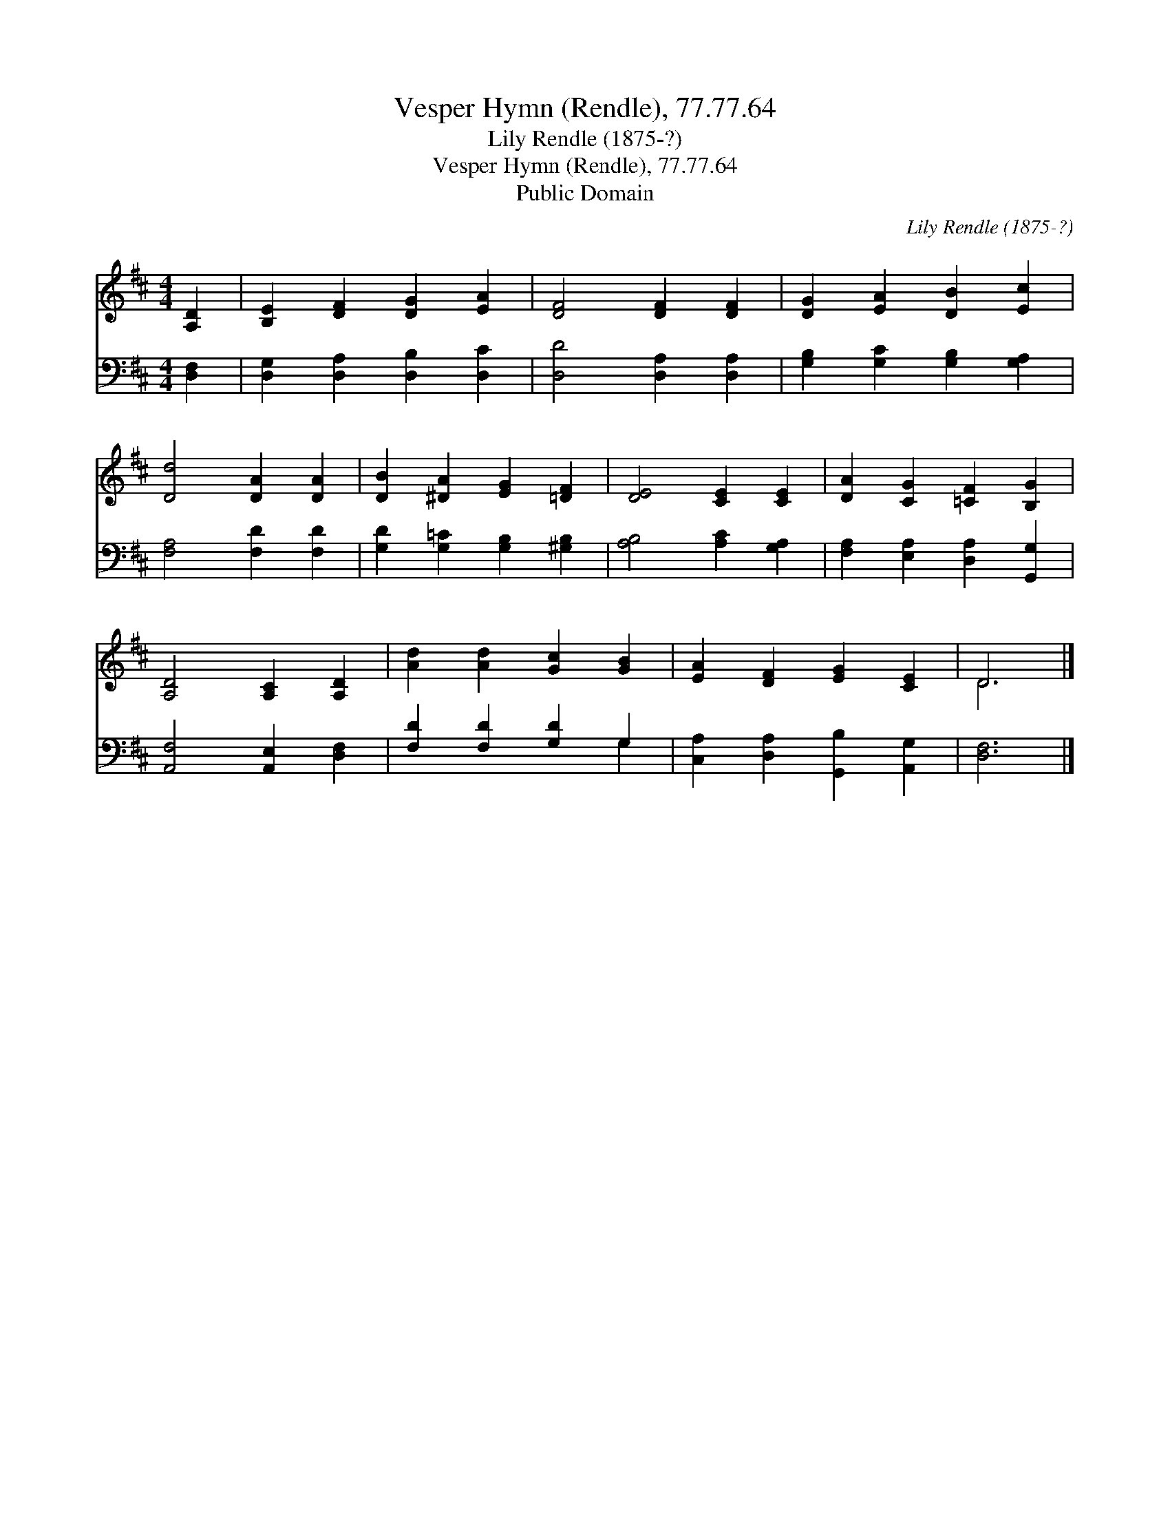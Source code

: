 X:1
T:Vesper Hymn (Rendle), 77.77.64
T:Lily Rendle (1875-?)
T:Vesper Hymn (Rendle), 77.77.64
T:Public Domain
C:Lily Rendle (1875-?)
Z:Public Domain
%%score ( 1 2 ) ( 3 4 )
L:1/8
M:4/4
K:D
V:1 treble 
V:2 treble 
V:3 bass 
V:4 bass 
V:1
 [A,D]2 | [B,E]2 [DF]2 [DG]2 [EA]2 | [DF]4 [DF]2 [DF]2 | [DG]2 [EA]2 [DB]2 [Ec]2 | %4
 [Dd]4 [DA]2 [DA]2 | [DB]2 [^DA]2 [EG]2 [=DF]2 | [DE]4 [CE]2 [CE]2 | [DA]2 [CG]2 [=CF]2 [B,G]2 | %8
 [A,D]4 [A,C]2 [A,D]2 | [Ad]2 [Ad]2 [Gc]2 [GB]2 | [EA]2 [DF]2 [EG]2 [CE]2 | D6 |] %12
V:2
 x2 | x8 | x8 | x8 | x8 | x8 | x8 | x8 | x8 | x8 | x8 | D6 |] %12
V:3
 [D,F,]2 | [D,G,]2 [D,A,]2 [D,B,]2 [D,C]2 | [D,D]4 [D,A,]2 [D,A,]2 | %3
 [G,B,]2 [G,C]2 [G,B,]2 [G,A,]2 | [F,A,]4 [F,D]2 [F,D]2 | [G,D]2 [G,=C]2 [G,B,]2 [^G,B,]2 | %6
 [A,B,]4 [A,C]2 [G,A,]2 | [F,A,]2 [E,A,]2 [D,A,]2 [G,,G,]2 | [A,,F,]4 [A,,E,]2 [D,F,]2 | %9
 [F,D]2 [F,D]2 [G,D]2 G,2 | [C,A,]2 [D,A,]2 [G,,B,]2 [A,,G,]2 | [D,F,]6 |] %12
V:4
 x2 | x8 | x8 | x8 | x8 | x8 | x8 | x8 | x8 | x6 G,2 | x8 | x6 |] %12

